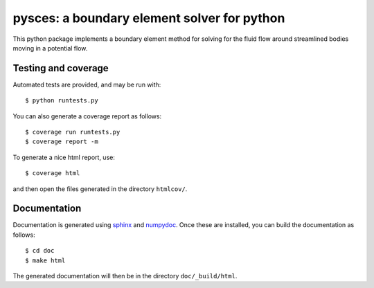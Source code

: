 ==============================================
 pysces: a boundary element solver for python
==============================================

.. image:: https://travis-ci.org/cwrowley/bempy.svg?branch=master
    :target: https://travis-ci.org/cwrowley/bempy

.. image:: https://coveralls.io/repos/cwrowley/bempy/badge.svg?branch=master
  :target: https://coveralls.io/r/cwrowley/bempy

This python package implements a boundary element method for solving for the
fluid flow around streamlined bodies moving in a potential flow.

Testing and coverage
====================

Automated tests are provided, and may be run with::

  $ python runtests.py

You can also generate a coverage report as follows::

  $ coverage run runtests.py
  $ coverage report -m

To generate a nice html report, use::

  $ coverage html

and then open the files generated in the directory ``htmlcov/``.

Documentation
=============

Documentation is generated using `sphinx <http://sphinx-doc.org>`_ and `numpydoc
<https://pypi.python.org/pypi/numpydoc>`_.  Once these are installed, you can
build the documentation as follows::

  $ cd doc
  $ make html

The generated documentation will then be in the directory ``doc/_build/html``.
